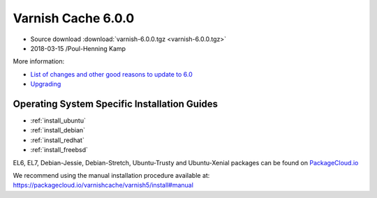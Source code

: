 .. _rel6.0.0:

Varnish Cache 6.0.0
===================

* Source download :download:`varnish-6.0.0.tgz <varnish-6.0.0.tgz>`

* 2018-03-15 /Poul-Henning Kamp

More information:

* `List of changes and other good reasons to update to 6.0 </docs/6.0/whats-new/changes-6.0.html>`_

* `Upgrading </docs/6.0/whats-new/upgrading-6.0.html>`_


Operating System Specific Installation Guides
---------------------------------------------

* :ref:`install_ubuntu`
* :ref:`install_debian`
* :ref:`install_redhat`
* :ref:`install_freebsd`

EL6, EL7, Debian-Jessie, Debian-Stretch, Ubuntu-Trusty and Ubuntu-Xenial
packages can be found on
`PackageCloud.io <https://packagecloud.io/varnishcache/varnish6>`_

We recommend using the manual installation procedure available at:
https://packagecloud.io/varnishcache/varnish5/install#manual
